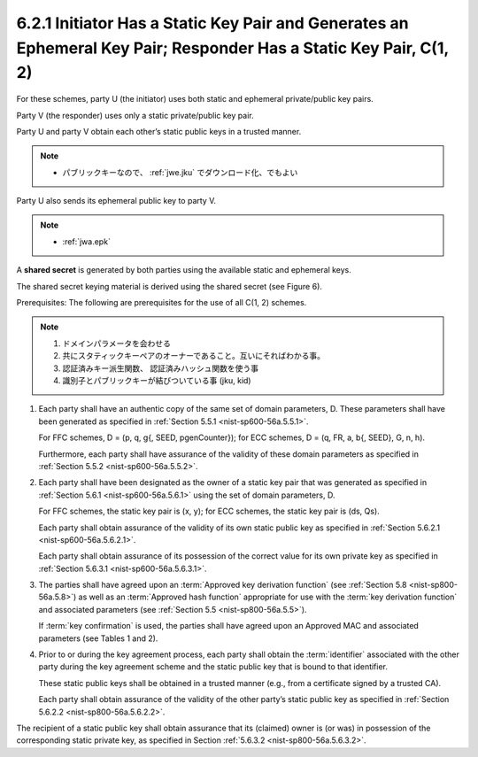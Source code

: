 6.2.1 Initiator Has a Static Key Pair and Generates an Ephemeral Key Pair; Responder Has a Static Key Pair, C(1, 2)
^^^^^^^^^^^^^^^^^^^^^^^^^^^^^^^^^^^^^^^^^^^^^^^^^^^^^^^^^^^^^^^^^^^^^^^^^^^^^^^^^^^^^^^^^^^^^^^^^^^^^^^^^^^^^^^^^^^^^^^^^^^^^^^^^^^^^

For these schemes, 
party U (the initiator) uses both static and ephemeral private/public key pairs. 

Party V (the responder) uses only a static private/public key pair. 

Party U and party V obtain each other’s static public keys in a trusted manner. 

.. note::
    - パブリックキーなので、 :ref:`jwe.jku` でダウンロード化、でもよい

Party U also sends its ephemeral public key to party V. 

.. note::
    - :ref:`jwa.epk`


A **shared secret** is generated by both parties 
using the available static and ephemeral keys. 

The shared secret keying material is derived 
using the shared secret (see Figure 6).


Prerequisites: 
The following are prerequisites for the use of all C(1, 2) schemes.

.. note::
    1. ドメインパラメータを会わせる
    2. 共にスタティックキーペアのオーナーであること。互いにそればわかる事。
    3. 認証済みキー派生関数、 認証済みハッシュ関数を使う事
    4. 識別子とパブリックキーが結びついている事 (jku, kid)

1.  Each party shall have an authentic copy of the same set of domain parameters, D. 
    These parameters shall have been generated as specified in :ref:`Section 5.5.1 <nist-sp600-56a.5.5.1>`. 


    For FFC schemes, 
    D = (p, q, g{, SEED, pgenCounter}); for 
    ECC schemes, D = (q, FR, a, b{, SEED}, G, n, h). 

    Furthermore, 
    each party shall have assurance of the validity of these domain parameters 
    as specified in :ref:`Section 5.5.2 <nist-sp600-56a.5.5.2>`.

2.  Each party shall have been designated as the owner of a static key pair 
    that was generated as specified in :ref:`Section 5.6.1 <nist-sp600-56a.5.6.1>` 
    using the set of domain parameters, D. 

    For FFC schemes, 
    the static key pair is (x, y); 
    for ECC schemes, the static key pair is (ds, Qs). 

    Each party shall obtain assurance of the validity of its own static public key 
    as specified in :ref:`Section 5.6.2.1 <nist-sp600-56a.5.6.2.1>`. 

    Each party shall obtain assurance of its possession 
    of the correct value for its own private key as specified in :ref:`Section 5.6.3.1 <nist-sp600-56a.5.6.3.1>`.

3.  The parties shall have agreed upon an :term:`Approved key derivation function` 
    (see :ref:`Section 5.8 <nist-sp800-56a.5.8>`) 
    as well as an :term:`Approved hash function` appropriate for use 
    with the :term:`key derivation function` and associated parameters 
    (see :ref:`Section 5.5 <nist-sp800-56a.5.5>`). 

    If :term:`key confirmation` is used, 
    the parties shall have agreed upon an Approved MAC 
    and associated parameters (see Tables 1 and 2).

4.  Prior to or during the key agreement process, 
    each party shall obtain the :term:`identifier` associated with the other party 
    during the key agreement scheme 
    and the static public key that is bound to that identifier. 

    These static public keys shall be obtained in a trusted manner 
    (e.g., from a certificate signed by a trusted CA). 

    Each party shall obtain assurance of the validity 
    of the other party’s static public key as specified in :ref:`Section 5.6.2.2 <nist-sp800-56a.5.6.2.2>`.



The recipient of a static public key shall obtain assurance 
that its (claimed) owner is (or was) in possession of the corresponding static private key, 
as specified in Section :ref:`5.6.3.2 <nist-sp800-56a.5.6.3.2>`.
